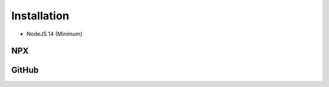 ============
Installation
============

- NodeJS 14 (Minimum)

NPX
===

.. code-block:: shell
  :caption: node_modules

  npm init
  npm i sqd-cli sqd-serve

  npx sqd init
  npx sqd serve

.. code-block:: shell
  :caption: local

  npm init
  npm i sqd-cli sqd-serve

  npx sqd init --public --local-serve
  node serve.js

.. code-block:: shell
  :caption: without sqd-cli

  npm init
  npm i squared sqd-serve

  mkdir dist html
  cp -r ./node_modules/squared/dist/* ./dist
  cp ./node_modules/squared/html/* ./html # optional
  cp ./node_modules/sqd-serve/config/json/* .

  npx serve

GitHub
======

.. code-block:: shell
  :caption: prod - 5.1.2

  git clone https://github.com/anpham6/squared
  cd squared
  git checkout 5.1.2

  npm install
  npm run build:all

  cd ..

  git clone https://github.com/anpham6/squared-express
  cd squared-express
  git checkout 3.1.1

  npm install
  npm run prod
  npm run deploy

  cd ../squared

  # squared.json
  node serve.js

.. code-block:: shell
  :caption: dev - 5.2.0

  git clone https://github.com/anpham6/squared
  cd squared
  git checkout 5.2.0

  npm install
  npm run build:dev

  cd ..

  git clone https://github.com/anpham6/squared-express
  cd squared-express
  git checkout 3.2.0

  npm install
  npm run dev
  npm run deploy:config

  cd ../squared

  # squared.json
  node serve.js